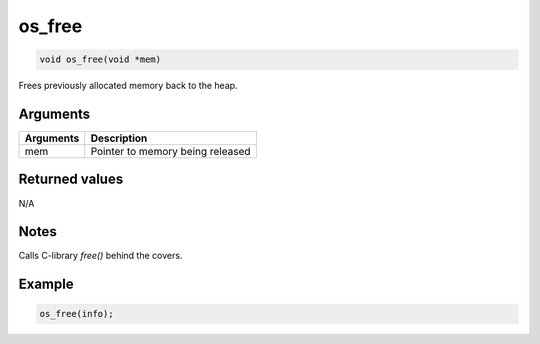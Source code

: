 os\_free
--------

.. code:: c

    void os_free(void *mem)

Frees previously allocated memory back to the heap.

Arguments
^^^^^^^^^

+-------------+------------------------------------+
| Arguments   | Description                        |
+=============+====================================+
| mem         | Pointer to memory being released   |
+-------------+------------------------------------+

Returned values
^^^^^^^^^^^^^^^

N/A

Notes
^^^^^

Calls C-library *free()* behind the covers.

Example
^^^^^^^

.. code:: c

       os_free(info);
